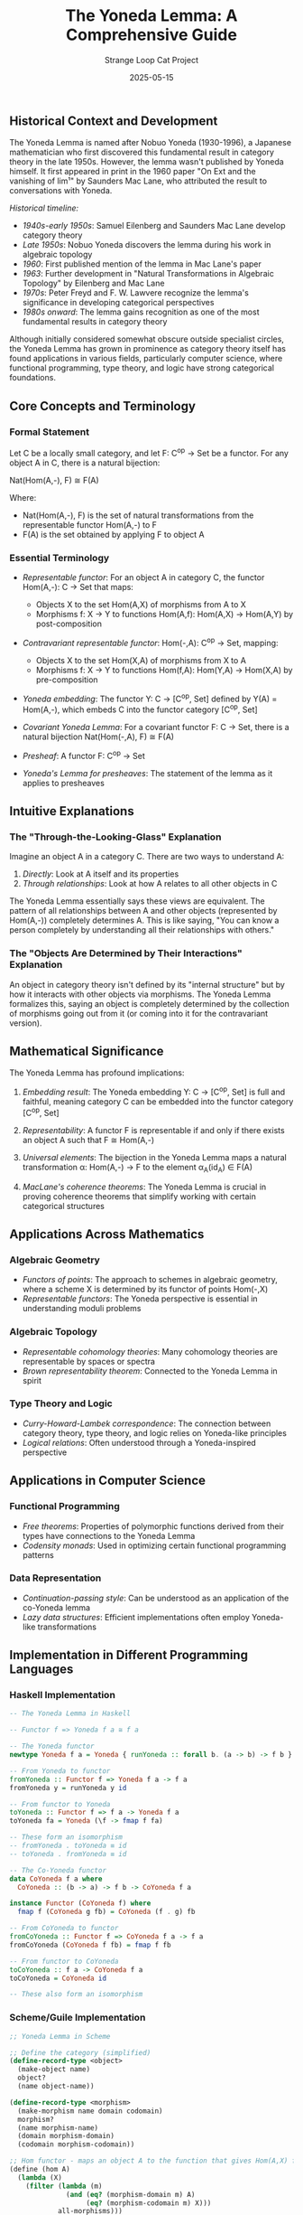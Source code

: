 #+TITLE: The Yoneda Lemma: A Comprehensive Guide
#+AUTHOR: Strange Loop Cat Project
#+DATE: 2025-05-15
#+PROPERTY: header-args:scheme :noweb yes :results output :exports both
#+PROPERTY: header-args:mermaid :noweb yes :file ./images/diagrams/yoneda-lemma-guide.png
#+STARTUP: showall


** Historical Context and Development

The Yoneda Lemma is named after Nobuo Yoneda (1930-1996), a Japanese mathematician who first discovered this fundamental result in category theory in the late 1950s. However, the lemma wasn't published by Yoneda himself. It first appeared in print in the 1960 paper "On Ext and the vanishing of lim¹" by Saunders Mac Lane, who attributed the result to conversations with Yoneda.

/Historical timeline:/

- /1940s-early 1950s/: Samuel Eilenberg and Saunders Mac Lane develop category theory
- /Late 1950s/: Nobuo Yoneda discovers the lemma during his work in algebraic topology
- /1960/: First published mention of the lemma in Mac Lane's paper
- /1963/: Further development in "Natural Transformations in Algebraic Topology" by Eilenberg and Mac Lane
- /1970s/: Peter Freyd and F. W. Lawvere recognize the lemma's significance in developing categorical perspectives
- /1980s onward/: The lemma gains recognition as one of the most fundamental results in category theory

Although initially considered somewhat obscure outside specialist circles, the Yoneda Lemma has grown in prominence as category theory itself has found applications in various fields, particularly computer science, where functional programming, type theory, and logic have strong categorical foundations.

** Core Concepts and Terminology

*** Formal Statement

Let C be a locally small category, and let F: C^op → Set be a functor. For any object A in C, there is a natural bijection:

Nat(Hom(A,-), F) ≅ F(A)

Where:
- Nat(Hom(A,-), F) is the set of natural transformations from the representable functor Hom(A,-) to F
- F(A) is the set obtained by applying F to object A

*** Essential Terminology

- /Representable functor/: For an object A in category C, the functor Hom(A,-): C → Set that maps:
  - Objects X to the set Hom(A,X) of morphisms from A to X
  - Morphisms f: X → Y to functions Hom(A,f): Hom(A,X) → Hom(A,Y) by post-composition
  
- /Contravariant representable functor/: Hom(-,A): C^op → Set, mapping:
  - Objects X to the set Hom(X,A) of morphisms from X to A
  - Morphisms f: X → Y to functions Hom(f,A): Hom(Y,A) → Hom(X,A) by pre-composition

- /Yoneda embedding/: The functor Y: C → [C^op, Set] defined by Y(A) = Hom(A,-), which embeds C into the functor category [C^op, Set]

- /Covariant Yoneda Lemma/: For a covariant functor F: C → Set, there is a natural bijection Nat(Hom(-,A), F) ≅ F(A)

- /Presheaf/: A functor F: C^op → Set
  
- /Yoneda's Lemma for presheaves/: The statement of the lemma as it applies to presheaves

** Intuitive Explanations

*** The "Through-the-Looking-Glass" Explanation

Imagine an object A in a category C. There are two ways to understand A:

1. /Directly/: Look at A itself and its properties
2. /Through relationships/: Look at how A relates to all other objects in C

The Yoneda Lemma essentially says these views are equivalent. The pattern of all relationships between A and other objects (represented by Hom(A,-)) completely determines A. This is like saying, "You can know a person completely by understanding all their relationships with others."

*** The "Objects Are Determined by Their Interactions" Explanation

An object in category theory isn't defined by its "internal structure" but by how it interacts with other objects via morphisms. The Yoneda Lemma formalizes this, saying an object is completely determined by the collection of morphisms going out from it (or coming into it for the contravariant version).

** Mathematical Significance

The Yoneda Lemma has profound implications:

1. /Embedding result/: The Yoneda embedding Y: C → [C^op, Set] is full and faithful, meaning category C can be embedded into the functor category [C^op, Set]

2. /Representability/: A functor F is representable if and only if there exists an object A such that F ≅ Hom(A,-)

3. /Universal elements/: The bijection in the Yoneda Lemma maps a natural transformation α: Hom(A,-) → F to the element α_A(id_A) ∈ F(A)

4. /MacLane's coherence theorems/: The Yoneda Lemma is crucial in proving coherence theorems that simplify working with certain categorical structures

** Applications Across Mathematics

*** Algebraic Geometry

- /Functors of points/: The approach to schemes in algebraic geometry, where a scheme X is determined by its functor of points Hom(-,X)
- /Representable functors/: The Yoneda perspective is essential in understanding moduli problems

*** Algebraic Topology

- /Representable cohomology theories/: Many cohomology theories are representable by spaces or spectra
- /Brown representability theorem/: Connected to the Yoneda Lemma in spirit

*** Type Theory and Logic

- /Curry-Howard-Lambek correspondence/: The connection between category theory, type theory, and logic relies on Yoneda-like principles
- /Logical relations/: Often understood through a Yoneda-inspired perspective

** Applications in Computer Science

*** Functional Programming

- /Free theorems/: Properties of polymorphic functions derived from their types have connections to the Yoneda Lemma
- /Codensity monads/: Used in optimizing certain functional programming patterns

*** Data Representation

- /Continuation-passing style/: Can be understood as an application of the co-Yoneda lemma
- /Lazy data structures/: Efficient implementations often employ Yoneda-like transformations

** Implementation in Different Programming Languages

*** Haskell Implementation

#+begin_src haskell 
-- The Yoneda Lemma in Haskell

-- Functor f => Yoneda f a ≅ f a

-- The Yoneda functor
newtype Yoneda f a = Yoneda { runYoneda :: forall b. (a -> b) -> f b }

-- From Yoneda to functor
fromYoneda :: Functor f => Yoneda f a -> f a
fromYoneda y = runYoneda y id

-- From functor to Yoneda
toYoneda :: Functor f => f a -> Yoneda f a
toYoneda fa = Yoneda (\f -> fmap f fa)

-- These form an isomorphism
-- fromYoneda . toYoneda ≡ id
-- toYoneda . fromYoneda ≡ id

-- The Co-Yoneda functor
data CoYoneda f a where
  CoYoneda :: (b -> a) -> f b -> CoYoneda f a

instance Functor (CoYoneda f) where
  fmap f (CoYoneda g fb) = CoYoneda (f . g) fb

-- From CoYoneda to functor
fromCoYoneda :: Functor f => CoYoneda f a -> f a
fromCoYoneda (CoYoneda f fb) = fmap f fb

-- From functor to CoYoneda
toCoYoneda :: f a -> CoYoneda f a
toCoYoneda = CoYoneda id

-- These also form an isomorphism
#+end_src

*** Scheme/Guile Implementation

#+begin_src scheme :tangle ../src/generated/yoneda-lemma.scm :mkdirp yes :noweb yes :results output :exports both 
;; Yoneda Lemma in Scheme

;; Define the category (simplified)
(define-record-type <object>
  (make-object name)
  object?
  (name object-name))

(define-record-type <morphism>
  (make-morphism name domain codomain)
  morphism?
  (name morphism-name)
  (domain morphism-domain)
  (codomain morphism-codomain))

;; Hom functor - maps an object A to the function that gives Hom(A,X) for any X
(define (hom A)
  (lambda (X)
    (filter (lambda (m)
              (and (eq? (morphism-domain m) A)
                   (eq? (morphism-codomain m) X)))
            all-morphisms)))

;; A generic functor F: C^op -> Set
(define (functor-F A)
  ;; Implementation details depend on the specific functor
  ;; Here's a placeholder implementation
  (list A))

;; Natural transformation from Hom(A,-) to F
(define (make-nat-trans A F element-of-FA)
  (lambda (X)
    ;; For each X, we need a function Hom(A,X) -> F(X)
    (lambda (morphism-a-to-x)
      ;; Maps each morphism A -> X to an element of F(X)
      ;; In the Yoneda lemma, this is determined by the image of id_A
      ;; which is element-of-FA
      (apply-F-to-morphism F morphism-a-to-x element-of-FA))))

;; Extract the element of F(A) from a natural transformation
(define (nat-trans-to-element A F nat-trans)
  (let ((id-A (find (lambda (m)
                      (and (eq? (morphism-domain m) A)
                           (eq? (morphism-codomain m) A)
                           (equal? (morphism-name m) "id")))
                    all-morphisms)))
    ((nat-trans A) id-A)))

;; These functions demonstrate the bijection in the Yoneda lemma
;; make-nat-trans : A -> F -> F(A) -> Nat(Hom(A,-), F)
;; nat-trans-to-element : A -> F -> Nat(Hom(A,-), F) -> F(A)
#+end_src

*** TypeScript Implementation

#+begin_src typescript 
// Yoneda Lemma in TypeScript

// Define a simple functor type
interface Functor<F> {
  map<A, B>(f: (a: A) => B, fa: F & { value: A }): F & { value: B };
}

// Yoneda functor
class Yoneda<F, A> {
  constructor(
    private readonly run: <B>(f: (a: A) => B) => F & { value: B }
  ) {}

  // Extract the value from Yoneda
  extract(F: Functor<F>): F & { value: A } {
    return this.run(a => a);
  }

  // Map over the Yoneda value
  map<B>(f: (a: A) => B): Yoneda<F, B> {
    return new Yoneda(g => this.run(a => g(f(a))));
  }

  // Create a Yoneda from a functor value
  static lift<F, A>(F: Functor<F>, fa: F & { value: A }): Yoneda<F, A> {
    return new Yoneda(f => F.map(f, fa));
  }
}

// Demonstrating the isomorphism:
// extract(lift(fa)) ≡ fa
// lift(extract(y)) ≡ y
#+end_src

** Visualization and Diagrams

*** Commutative Diagram for the Yoneda Lemma

#+begin_src text 
              Natural Transformation
      Hom(A,-) ------------------------> F
        |                                |
        |                                |
        | Evaluation at id_A             | Value at A
        |                                |
        v                                v
     Hom(A,A) ------------------------> F(A)
              Application of α_A to id_A
#+end_src

*** Graph of a Representable Functor

#+begin_src text 
            A
           / \
          /   \
         /     \
f: A->X /       \ g: A->Y
       /         \
      v           v
     X ----------> Y
         h: X->Y
         
Hom(A,X) -------> Hom(A,Y)
          Hom(A,h)
          
The action on morphisms is given by:
Hom(A,h)(f) = h ∘ f
#+end_src

** Common Misconceptions and Clarifications

1. /"The Yoneda Lemma is just a technical result"/  
   Clarification: The Yoneda Lemma is a foundational insight that shapes how we understand objects in categories through their relationships.

2. /"Yoneda is only relevant to pure category theory"/  
   Clarification: The lemma has concrete applications across mathematics and computer science.

3. /"The Yoneda embedding is complicated"/  
   Clarification: While the formal machinery may seem abstract, the core idea—that objects are characterized by their relationships—is intuitive.

** Practical Examples

*** Example 1: Sets and Functions

In the category /Set/:
- Objects are sets
- Morphisms are functions

For a set A, the representable functor Hom(A,-) maps:
- Each set X to the set of functions from A to X
- Each function f: X → Y to the function Hom(A,f): Hom(A,X) → Hom(A,Y)

The Yoneda Lemma says: Given any functor F: Set^op → Set and any set A, natural transformations from Hom(A,-) to F correspond exactly to elements of F(A).

*** Example 2: Groups

In the category /Grp/:
- Objects are groups
- Morphisms are group homomorphisms

For a group G, the representable functor Hom(G,-) maps:
- Each group H to the set of group homomorphisms from G to H
- Each group homomorphism f: H → K to the function Hom(G,f): Hom(G,H) → Hom(G,K)

The Yoneda perspective: A group is completely determined by how it maps into all other groups.

*** Example 3: Programming with Data Types

In functional programming:
- Types are objects
- Functions are morphisms

For a type =a=, the representable functor =Hom(a,-)= corresponds to the function type =a -> b= for any type =b=.

The Yoneda Lemma translates to: For any functor =f=, values of type =f a= are in one-to-one correspondence with natural transformations from =a -> -= to =f=.

** Advanced Topics Related to Yoneda

*** Density Theorem

The Yoneda Lemma leads to the density theorem, stating that every functor F: C → D can be expressed as a colimit of representable functors.

*** Day Convolution

The Day convolution is a monoidal structure on functor categories that relies on the Yoneda embedding.

*** Enriched Yoneda Lemma

The Yoneda Lemma generalizes to enriched categories, where Hom-sets are replaced by objects in a monoidal category.

*** Yoneda Structure

A generalization of the Yoneda Lemma to bicategories and higher categories.

** Exercises to Build Understanding

1. /Basic application/: Show that the Yoneda embedding Y: C → [C^op, Set] is full and faithful.

2. /Representability/: Prove that a functor F: C^op → Set is representable if and only if there exists an object A such that F ≅ Hom(A,-).

3. /Programming exercise/: Implement the Yoneda isomorphism in your favorite programming language and demonstrate it with examples.

4. /Object recognition/: Use the Yoneda Lemma to show that two objects A and B are isomorphic if and only if their representable functors Hom(A,-) and Hom(B,-) are naturally isomorphic.

5. /Advanced application/: Explore how the co-Yoneda lemma leads to the continuation passing style transformation in programming.

** Further Reading and Resources

*** Books

- /"Category Theory for Programmers"/ by Bartosz Milewski
- /"Categories for the Working Mathematician"/ by Saunders Mac Lane
- /"Conceptual Mathematics"/ by F. William Lawvere and Stephen H. Schanuel

*** Papers

- /"Functorial Semantics of Algebraic Theories"/ by F. W. Lawvere
- /"The Catsters' Yoneda Lemma Videos"/ (transcripts available)

*** Online Resources

- /nLab/: [[https://ncatlab.org/nlab/show/Yoneda+lemma][Yoneda Lemma]]
- /The Catsters/: YouTube series on category theory
- /Bartosz Milewski's Category Theory for Programmers/: Blog series and book

** Conclusion: The Philosophical Significance

The Yoneda Lemma embodies a profound philosophical principle: an object is completely determined by its relationships with other objects. This perspective shifts focus from intrinsic properties to relationships, resonating with ideas from structuralism and related philosophical movements.

In mathematics, this means we can study objects by studying their morphisms. In computer science, it means types can be understood through their interactions. In both domains, the Yoneda Lemma provides a formal justification for this perspective, making it one of the most fundamental and far-reaching results in category theory.
